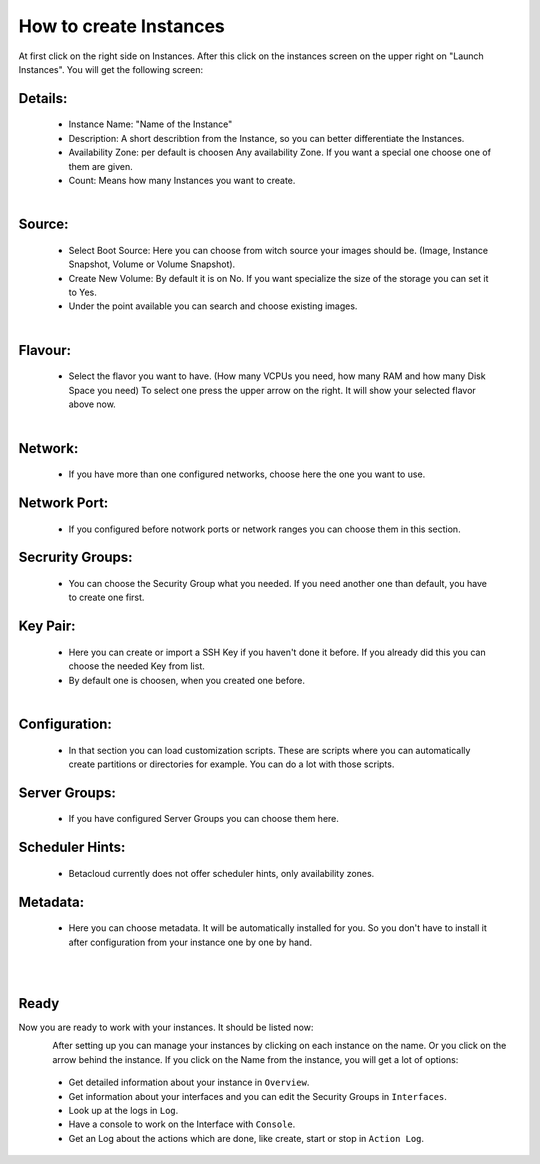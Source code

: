 =======================
How to create Instances
=======================

At first click on the right side on Instances.
After this click on the instances screen on the upper right on "Launch Instances".
You will get the following screen:

--------
Details:
--------

    - Instance Name: "Name of the Instance"
    - Description: A short describtion from the Instance, so you can better differentiate the Instances.
    - Availability Zone: per default is choosen Any availability Zone. If you want a special one choose one of them are given.
    - Count: Means how many Instances you want to create.

.. figure:: ../../images/create-instances-1.png
    :name: fig-create-instances
    :align: left
    :width: 100%

-------
Source:
-------

    - Select Boot Source: Here you can choose from witch source your images should be. (Image, Instance Snapshot, Volume or Volume Snapshot).
    - Create New Volume: By default it is on No. If you want specialize the size of the storage you can set it to Yes.
    - Under the point available you can search and choose existing images.

.. figure:: ../../images/create-instances-2.png
    :name: fig-create-instances-2
    :align: left
    :width: 100%

--------
Flavour:
--------

    - Select the flavor you want to have. (How many VCPUs you need, how many RAM and how many Disk Space you need)
      To select one press the upper arrow on the right. It will show your selected flavor above now.

.. figure:: ../../images/create-instances-3.png
    :name: fig-create-instances-3
    :align: left
    :width: 100%

--------
Network:
--------
    
    - If you have more than one configured networks, choose here the one you want to use.

-------------
Network Port:
-------------
    
    - If you configured before notwork ports or network ranges you can choose them in this section.

-----------------
Secrurity Groups:
-----------------

    - You can choose the Security Group what you needed. If you need another one than default, you have to create one first.

---------
Key Pair:
---------

    - Here you can create or import a SSH Key if you haven't done it before. If you already did this you can choose the needed Key from list.  
    - By default one is choosen, when you created one before.

.. figure:: ../../images/create-instances-4.png
    :name: fig-create-instances-4
    :align: left
    :width: 100%

--------------
Configuration:
--------------

    - In that section you can load customization scripts. These are scripts where you can automatically create partitions or directories for example. You can do a lot with those scripts.

--------------
Server Groups:
--------------

    - If you have configured Server Groups you can choose them here.

----------------
Scheduler Hints:
----------------

    - Betacloud currently does not offer scheduler hints, only availability zones.

---------
Metadata:
---------

    - Here you can choose metadata. It will be automatically installed for you. So you don't have to install it after configuration from your instance one by one by hand.

.. figure:: ../../images/create-instances-5.png
    :name: fig-create-instances-5
    :align: left
    :width: 100%

.. figure:: ../../images/create-instances-6.png
    :name: fig-create-instances-6
    :align: left
    :width: 100%

-----
Ready
-----

Now you are ready to work with your instances.
It should be listed now:

.. figure:: ../../images/create-instances-7.png
    :name: fig-create-instances-7
    :align: left
    :width: 100%

After setting up you can manage your instances by clicking on each instance on the name. Or you click on the arrow behind the instance.
If you click on the Name from the instance, you will get a lot of options:

    * Get detailed information about your instance in ``Overview``.
    * Get information about your interfaces and you can edit the Security Groups in ``Interfaces``.
    * Look up at the logs in ``Log``.
    * Have a console to work on the Interface with ``Console``.
    * Get an Log about the actions which are done, like create, start or stop in ``Action Log``.
    